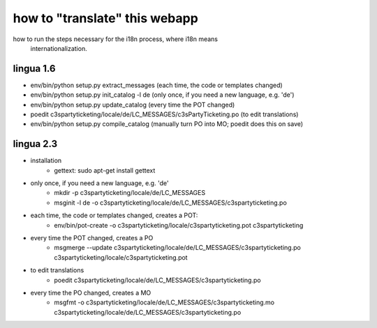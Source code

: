 

how to "translate" this webapp
===============================
 
how to run the steps necessary for the i18n process, where i18n means
 internationalization.

lingua 1.6
----------
* env/bin/python setup.py extract_messages    (each time, the code or templates changed)
* env/bin/python setup.py init_catalog -l de  (only once, if you need a new language, e.g. 'de')
* env/bin/python setup.py update_catalog      (every time the POT changed)
* poedit c3spartyticketing/locale/de/LC_MESSAGES/c3sPartyTicketing.po  (to edit translations)
* env/bin/python setup.py compile_catalog     (manually turn PO into MO; poedit does this on save)

lingua 2.3
----------
* installation 
    * gettext: sudo apt-get install gettext
* only once, if you need a new language, e.g. 'de'
    * mkdir -p c3spartyticketing/locale/de/LC_MESSAGES
    * msginit -l de -o c3spartyticketing/locale/de/LC_MESSAGES/c3spartyticketing.po
* each time, the code or templates changed, creates a POT:
    * env/bin/pot-create -o c3spartyticketing/locale/c3spartyticketing.pot c3spartyticketing
* every time the POT changed, creates a PO
    * msgmerge --update c3spartyticketing/locale/de/LC_MESSAGES/c3spartyticketing.po c3spartyticketing/locale/c3spartyticketing.pot
* to edit translations
    * poedit c3spartyticketing/locale/de/LC_MESSAGES/c3spartyticketing.po
* every time the PO changed, creates a MO
    * msgfmt -o c3spartyticketing/locale/de/LC_MESSAGES/c3spartyticketing.mo c3spartyticketing/locale/de/LC_MESSAGES/c3spartyticketing.po